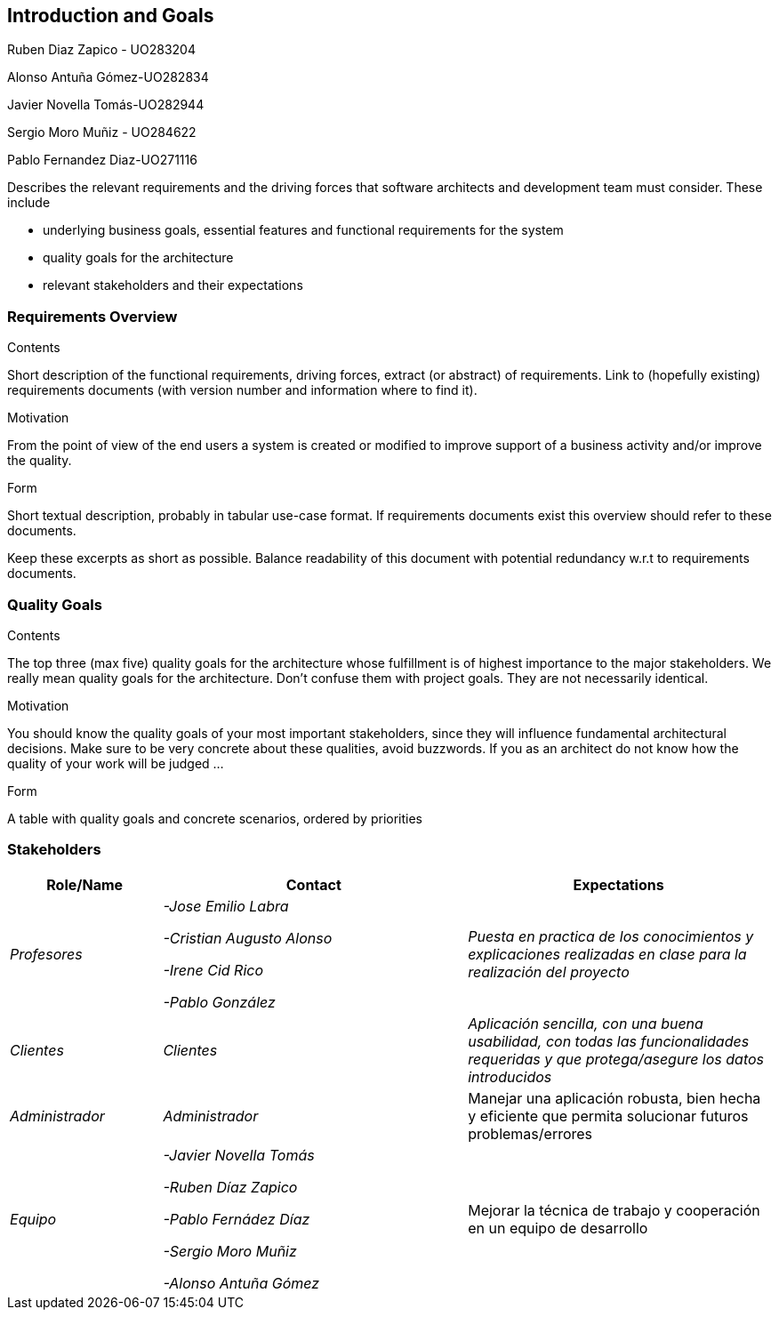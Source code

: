 [[section-introduction-and-goals]]
== Introduction and Goals

[role="arc42help"]
****

Ruben Diaz Zapico - UO283204  

Alonso Antuña Gómez-UO282834  

Javier Novella Tomás-UO282944  

Sergio Moro Muñiz - UO284622  

Pablo Fernandez Diaz-UO271116


Describes the relevant requirements and the driving forces that software architects and development team must consider. These include

* underlying business goals, essential features and functional requirements for the system
* quality goals for the architecture
* relevant stakeholders and their expectations
****

=== Requirements Overview

[role="arc42help"]

****
.Contents
Short description of the functional requirements, driving forces, extract (or abstract)
of requirements. Link to (hopefully existing) requirements documents
(with version number and information where to find it).

.Motivation
From the point of view of the end users a system is created or modified to
improve support of a business activity and/or improve the quality.

.Form
Short textual description, probably in tabular use-case format.
If requirements documents exist this overview should refer to these documents.

Keep these excerpts as short as possible. Balance readability of this document with potential redundancy w.r.t to requirements documents.
****

=== Quality Goals

[role="arc42help"]
****
.Contents
The top three (max five) quality goals for the architecture whose fulfillment is of highest importance to the major stakeholders. We really mean quality goals for the architecture. Don't confuse them with project goals. They are not necessarily identical.

.Motivation
You should know the quality goals of your most important stakeholders, since they will influence fundamental architectural decisions. Make sure to be very concrete about these qualities, avoid buzzwords.
If you as an architect do not know how the quality of your work will be judged …

.Form
A table with quality goals and concrete scenarios, ordered by priorities
****

=== Stakeholders


[options="header",cols="1,2,2"]
|===
|Role/Name|Contact|Expectations
| _Profesores_ | _-Jose Emilio Labra

-Cristian Augusto Alonso

-Irene Cid Rico

-Pablo González_ | _Puesta en practica de los conocimientos y explicaciones realizadas en clase para la realización del proyecto_
| _Clientes_ | _Clientes_ | _Aplicación sencilla, con una buena usabilidad, con todas las funcionalidades requeridas y que protega/asegure los datos introducidos_
| _Administrador_ | _Administrador_ | Manejar una aplicación robusta, bien hecha y eficiente que permita solucionar futuros problemas/errores
| _Equipo_ | _-Javier Novella Tomás

-Ruben Díaz Zapico

-Pablo Fernádez Díaz

-Sergio Moro Muñiz

-Alonso Antuña Gómez_ | Mejorar la técnica de trabajo y cooperación en un equipo de desarrollo
|===
